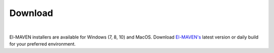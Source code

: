Download
========

|

El-MAVEN installers are available for Windows (7, 8, 10) and MacOS. Download `El-MAVEN's <https://elucidatainc.github.io/ElMaven/>`_ latest version or daily build for your preferred environment.

